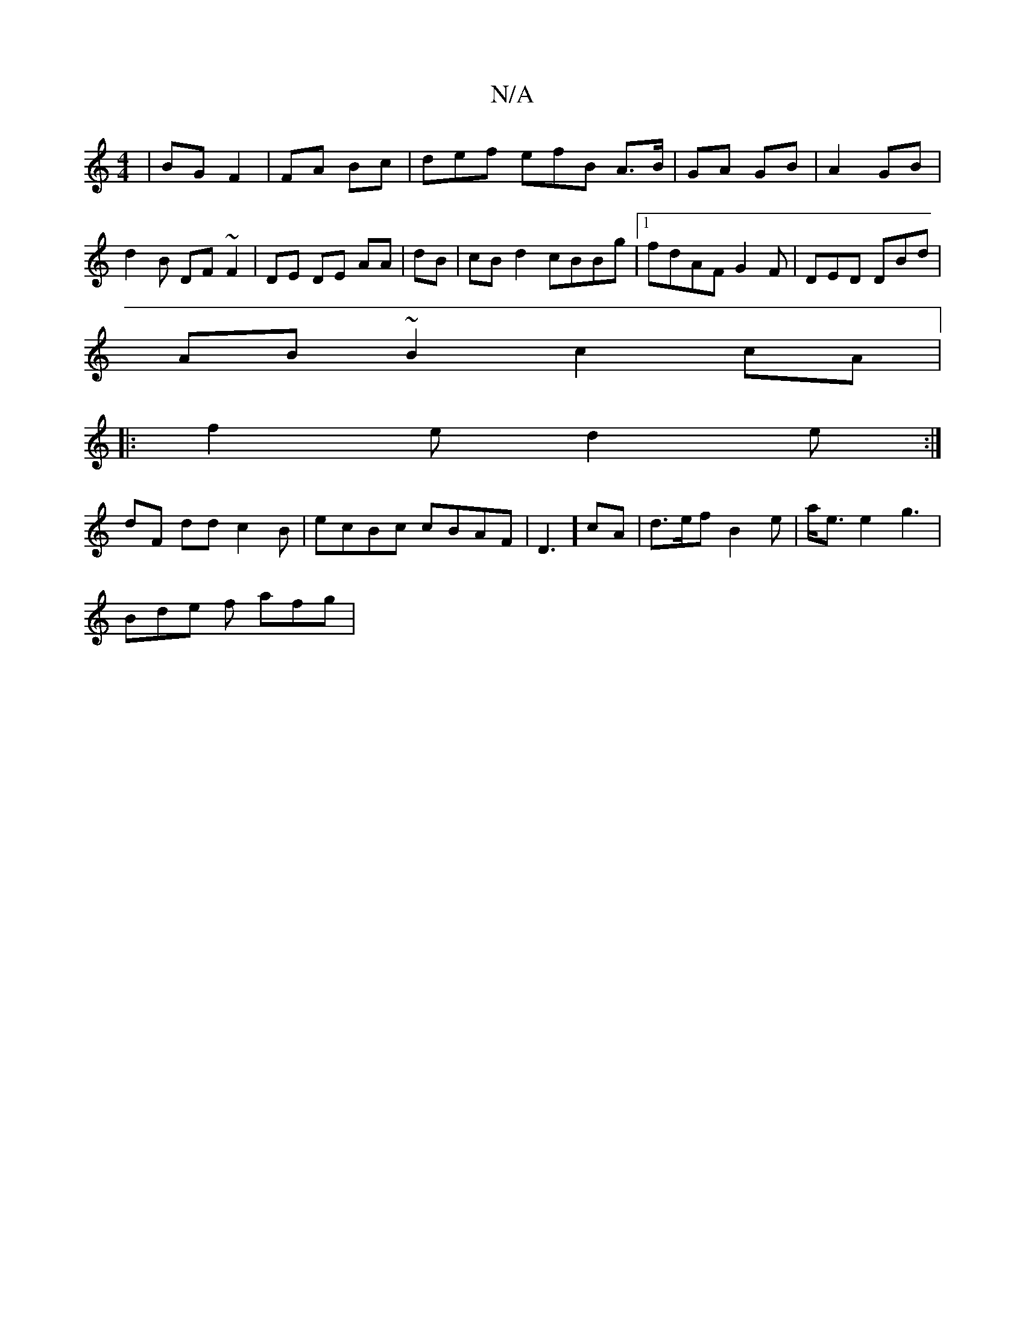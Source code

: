 X:1
T:N/A
M:4/4
R:N/A
K:Cmajor
| BG F2 | FA Bc | def efB A>B | GA GB|A2 GB | d2 B DF~F2 | DE DE AA | dB |cB d2 cBBg|1 fdAF G2F|DED DBd |
AB~B2 c2cA |1
|: f2e d2e:|
dF dd c2 B | ecBc cBAF|D3] cA | d>ef B2 e | a<e e2 g3 |
Bde f afg |